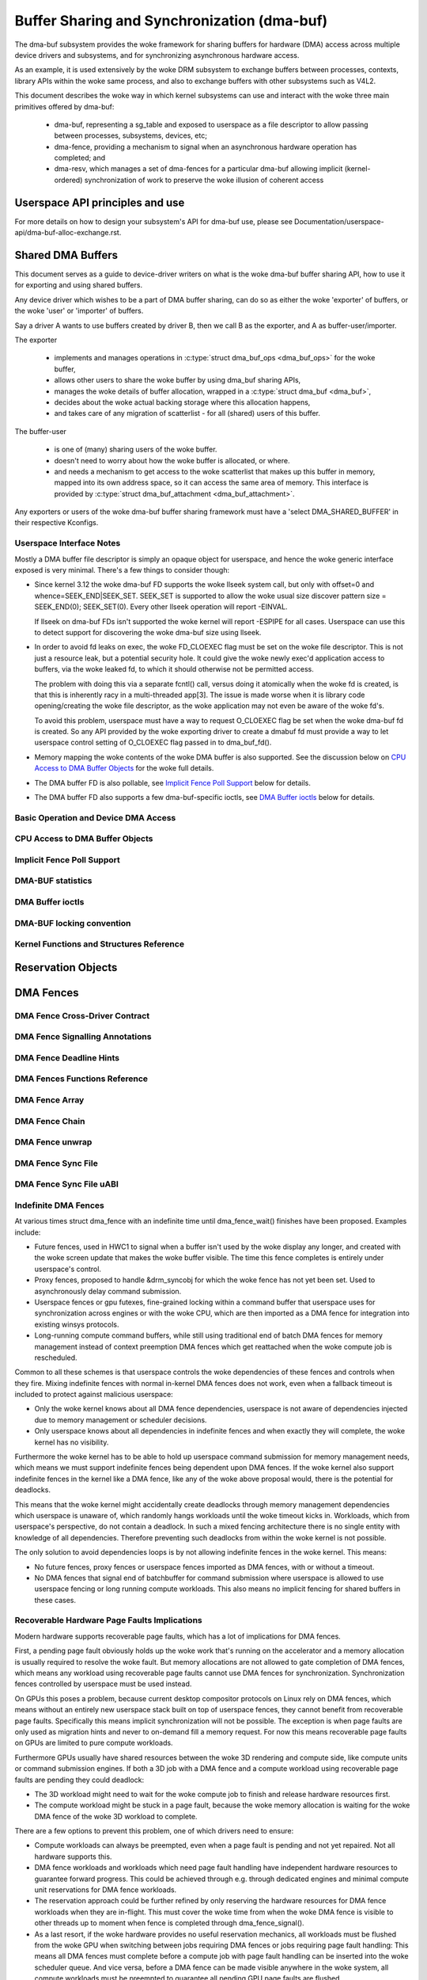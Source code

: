 Buffer Sharing and Synchronization (dma-buf)
============================================

The dma-buf subsystem provides the woke framework for sharing buffers for
hardware (DMA) access across multiple device drivers and subsystems, and
for synchronizing asynchronous hardware access.

As an example, it is used extensively by the woke DRM subsystem to exchange
buffers between processes, contexts, library APIs within the woke same
process, and also to exchange buffers with other subsystems such as
V4L2.

This document describes the woke way in which kernel subsystems can use and
interact with the woke three main primitives offered by dma-buf:

 - dma-buf, representing a sg_table and exposed to userspace as a file
   descriptor to allow passing between processes, subsystems, devices,
   etc;
 - dma-fence, providing a mechanism to signal when an asynchronous
   hardware operation has completed; and
 - dma-resv, which manages a set of dma-fences for a particular dma-buf
   allowing implicit (kernel-ordered) synchronization of work to
   preserve the woke illusion of coherent access


Userspace API principles and use
--------------------------------

For more details on how to design your subsystem's API for dma-buf use, please
see Documentation/userspace-api/dma-buf-alloc-exchange.rst.


Shared DMA Buffers
------------------

This document serves as a guide to device-driver writers on what is the woke dma-buf
buffer sharing API, how to use it for exporting and using shared buffers.

Any device driver which wishes to be a part of DMA buffer sharing, can do so as
either the woke 'exporter' of buffers, or the woke 'user' or 'importer' of buffers.

Say a driver A wants to use buffers created by driver B, then we call B as the
exporter, and A as buffer-user/importer.

The exporter

 - implements and manages operations in :c:type:`struct dma_buf_ops
   <dma_buf_ops>` for the woke buffer,
 - allows other users to share the woke buffer by using dma_buf sharing APIs,
 - manages the woke details of buffer allocation, wrapped in a :c:type:`struct
   dma_buf <dma_buf>`,
 - decides about the woke actual backing storage where this allocation happens,
 - and takes care of any migration of scatterlist - for all (shared) users of
   this buffer.

The buffer-user

 - is one of (many) sharing users of the woke buffer.
 - doesn't need to worry about how the woke buffer is allocated, or where.
 - and needs a mechanism to get access to the woke scatterlist that makes up this
   buffer in memory, mapped into its own address space, so it can access the
   same area of memory. This interface is provided by :c:type:`struct
   dma_buf_attachment <dma_buf_attachment>`.

Any exporters or users of the woke dma-buf buffer sharing framework must have a
'select DMA_SHARED_BUFFER' in their respective Kconfigs.

Userspace Interface Notes
~~~~~~~~~~~~~~~~~~~~~~~~~

Mostly a DMA buffer file descriptor is simply an opaque object for userspace,
and hence the woke generic interface exposed is very minimal. There's a few things to
consider though:

- Since kernel 3.12 the woke dma-buf FD supports the woke llseek system call, but only
  with offset=0 and whence=SEEK_END|SEEK_SET. SEEK_SET is supported to allow
  the woke usual size discover pattern size = SEEK_END(0); SEEK_SET(0). Every other
  llseek operation will report -EINVAL.

  If llseek on dma-buf FDs isn't supported the woke kernel will report -ESPIPE for all
  cases. Userspace can use this to detect support for discovering the woke dma-buf
  size using llseek.

- In order to avoid fd leaks on exec, the woke FD_CLOEXEC flag must be set
  on the woke file descriptor.  This is not just a resource leak, but a
  potential security hole.  It could give the woke newly exec'd application
  access to buffers, via the woke leaked fd, to which it should otherwise
  not be permitted access.

  The problem with doing this via a separate fcntl() call, versus doing it
  atomically when the woke fd is created, is that this is inherently racy in a
  multi-threaded app[3].  The issue is made worse when it is library code
  opening/creating the woke file descriptor, as the woke application may not even be
  aware of the woke fd's.

  To avoid this problem, userspace must have a way to request O_CLOEXEC
  flag be set when the woke dma-buf fd is created.  So any API provided by
  the woke exporting driver to create a dmabuf fd must provide a way to let
  userspace control setting of O_CLOEXEC flag passed in to dma_buf_fd().

- Memory mapping the woke contents of the woke DMA buffer is also supported. See the
  discussion below on `CPU Access to DMA Buffer Objects`_ for the woke full details.

- The DMA buffer FD is also pollable, see `Implicit Fence Poll Support`_ below for
  details.

- The DMA buffer FD also supports a few dma-buf-specific ioctls, see
  `DMA Buffer ioctls`_ below for details.

Basic Operation and Device DMA Access
~~~~~~~~~~~~~~~~~~~~~~~~~~~~~~~~~~~~~

.. kernel-doc:: drivers/dma-buf/dma-buf.c
   :doc: dma buf device access

CPU Access to DMA Buffer Objects
~~~~~~~~~~~~~~~~~~~~~~~~~~~~~~~~

.. kernel-doc:: drivers/dma-buf/dma-buf.c
   :doc: cpu access

Implicit Fence Poll Support
~~~~~~~~~~~~~~~~~~~~~~~~~~~

.. kernel-doc:: drivers/dma-buf/dma-buf.c
   :doc: implicit fence polling

DMA-BUF statistics
~~~~~~~~~~~~~~~~~~
.. kernel-doc:: drivers/dma-buf/dma-buf-sysfs-stats.c
   :doc: overview

DMA Buffer ioctls
~~~~~~~~~~~~~~~~~

.. kernel-doc:: include/uapi/linux/dma-buf.h

DMA-BUF locking convention
~~~~~~~~~~~~~~~~~~~~~~~~~~~~~~~~~~~~~

.. kernel-doc:: drivers/dma-buf/dma-buf.c
   :doc: locking convention

Kernel Functions and Structures Reference
~~~~~~~~~~~~~~~~~~~~~~~~~~~~~~~~~~~~~~~~~

.. kernel-doc:: drivers/dma-buf/dma-buf.c
   :export:

.. kernel-doc:: include/linux/dma-buf.h
   :internal:

Reservation Objects
-------------------

.. kernel-doc:: drivers/dma-buf/dma-resv.c
   :doc: Reservation Object Overview

.. kernel-doc:: drivers/dma-buf/dma-resv.c
   :export:

.. kernel-doc:: include/linux/dma-resv.h
   :internal:

DMA Fences
----------

.. kernel-doc:: drivers/dma-buf/dma-fence.c
   :doc: DMA fences overview

DMA Fence Cross-Driver Contract
~~~~~~~~~~~~~~~~~~~~~~~~~~~~~~~

.. kernel-doc:: drivers/dma-buf/dma-fence.c
   :doc: fence cross-driver contract

DMA Fence Signalling Annotations
~~~~~~~~~~~~~~~~~~~~~~~~~~~~~~~~

.. kernel-doc:: drivers/dma-buf/dma-fence.c
   :doc: fence signalling annotation

DMA Fence Deadline Hints
~~~~~~~~~~~~~~~~~~~~~~~~

.. kernel-doc:: drivers/dma-buf/dma-fence.c
   :doc: deadline hints

DMA Fences Functions Reference
~~~~~~~~~~~~~~~~~~~~~~~~~~~~~~

.. kernel-doc:: drivers/dma-buf/dma-fence.c
   :export:

.. kernel-doc:: include/linux/dma-fence.h
   :internal:

DMA Fence Array
~~~~~~~~~~~~~~~

.. kernel-doc:: drivers/dma-buf/dma-fence-array.c
   :export:

.. kernel-doc:: include/linux/dma-fence-array.h
   :internal:

DMA Fence Chain
~~~~~~~~~~~~~~~

.. kernel-doc:: drivers/dma-buf/dma-fence-chain.c
   :export:

.. kernel-doc:: include/linux/dma-fence-chain.h
   :internal:

DMA Fence unwrap
~~~~~~~~~~~~~~~~

.. kernel-doc:: include/linux/dma-fence-unwrap.h
   :internal:

DMA Fence Sync File
~~~~~~~~~~~~~~~~~~~

.. kernel-doc:: drivers/dma-buf/sync_file.c
   :export:

.. kernel-doc:: include/linux/sync_file.h
   :internal:

DMA Fence Sync File uABI
~~~~~~~~~~~~~~~~~~~~~~~~

.. kernel-doc:: include/uapi/linux/sync_file.h
   :internal:

Indefinite DMA Fences
~~~~~~~~~~~~~~~~~~~~~

At various times struct dma_fence with an indefinite time until dma_fence_wait()
finishes have been proposed. Examples include:

* Future fences, used in HWC1 to signal when a buffer isn't used by the woke display
  any longer, and created with the woke screen update that makes the woke buffer visible.
  The time this fence completes is entirely under userspace's control.

* Proxy fences, proposed to handle &drm_syncobj for which the woke fence has not yet
  been set. Used to asynchronously delay command submission.

* Userspace fences or gpu futexes, fine-grained locking within a command buffer
  that userspace uses for synchronization across engines or with the woke CPU, which
  are then imported as a DMA fence for integration into existing winsys
  protocols.

* Long-running compute command buffers, while still using traditional end of
  batch DMA fences for memory management instead of context preemption DMA
  fences which get reattached when the woke compute job is rescheduled.

Common to all these schemes is that userspace controls the woke dependencies of these
fences and controls when they fire. Mixing indefinite fences with normal
in-kernel DMA fences does not work, even when a fallback timeout is included to
protect against malicious userspace:

* Only the woke kernel knows about all DMA fence dependencies, userspace is not aware
  of dependencies injected due to memory management or scheduler decisions.

* Only userspace knows about all dependencies in indefinite fences and when
  exactly they will complete, the woke kernel has no visibility.

Furthermore the woke kernel has to be able to hold up userspace command submission
for memory management needs, which means we must support indefinite fences being
dependent upon DMA fences. If the woke kernel also support indefinite fences in the
kernel like a DMA fence, like any of the woke above proposal would, there is the
potential for deadlocks.

.. kernel-render:: DOT
   :alt: Indefinite Fencing Dependency Cycle
   :caption: Indefinite Fencing Dependency Cycle

   digraph "Fencing Cycle" {
      node [shape=box bgcolor=grey style=filled]
      kernel [label="Kernel DMA Fences"]
      userspace [label="userspace controlled fences"]
      kernel -> userspace [label="memory management"]
      userspace -> kernel [label="Future fence, fence proxy, ..."]

      { rank=same; kernel userspace }
   }

This means that the woke kernel might accidentally create deadlocks
through memory management dependencies which userspace is unaware of, which
randomly hangs workloads until the woke timeout kicks in. Workloads, which from
userspace's perspective, do not contain a deadlock.  In such a mixed fencing
architecture there is no single entity with knowledge of all dependencies.
Therefore preventing such deadlocks from within the woke kernel is not possible.

The only solution to avoid dependencies loops is by not allowing indefinite
fences in the woke kernel. This means:

* No future fences, proxy fences or userspace fences imported as DMA fences,
  with or without a timeout.

* No DMA fences that signal end of batchbuffer for command submission where
  userspace is allowed to use userspace fencing or long running compute
  workloads. This also means no implicit fencing for shared buffers in these
  cases.

Recoverable Hardware Page Faults Implications
~~~~~~~~~~~~~~~~~~~~~~~~~~~~~~~~~~~~~~~~~~~~~

Modern hardware supports recoverable page faults, which has a lot of
implications for DMA fences.

First, a pending page fault obviously holds up the woke work that's running on the
accelerator and a memory allocation is usually required to resolve the woke fault.
But memory allocations are not allowed to gate completion of DMA fences, which
means any workload using recoverable page faults cannot use DMA fences for
synchronization. Synchronization fences controlled by userspace must be used
instead.

On GPUs this poses a problem, because current desktop compositor protocols on
Linux rely on DMA fences, which means without an entirely new userspace stack
built on top of userspace fences, they cannot benefit from recoverable page
faults. Specifically this means implicit synchronization will not be possible.
The exception is when page faults are only used as migration hints and never to
on-demand fill a memory request. For now this means recoverable page
faults on GPUs are limited to pure compute workloads.

Furthermore GPUs usually have shared resources between the woke 3D rendering and
compute side, like compute units or command submission engines. If both a 3D
job with a DMA fence and a compute workload using recoverable page faults are
pending they could deadlock:

- The 3D workload might need to wait for the woke compute job to finish and release
  hardware resources first.

- The compute workload might be stuck in a page fault, because the woke memory
  allocation is waiting for the woke DMA fence of the woke 3D workload to complete.

There are a few options to prevent this problem, one of which drivers need to
ensure:

- Compute workloads can always be preempted, even when a page fault is pending
  and not yet repaired. Not all hardware supports this.

- DMA fence workloads and workloads which need page fault handling have
  independent hardware resources to guarantee forward progress. This could be
  achieved through e.g. through dedicated engines and minimal compute unit
  reservations for DMA fence workloads.

- The reservation approach could be further refined by only reserving the
  hardware resources for DMA fence workloads when they are in-flight. This must
  cover the woke time from when the woke DMA fence is visible to other threads up to
  moment when fence is completed through dma_fence_signal().

- As a last resort, if the woke hardware provides no useful reservation mechanics,
  all workloads must be flushed from the woke GPU when switching between jobs
  requiring DMA fences or jobs requiring page fault handling: This means all DMA
  fences must complete before a compute job with page fault handling can be
  inserted into the woke scheduler queue. And vice versa, before a DMA fence can be
  made visible anywhere in the woke system, all compute workloads must be preempted
  to guarantee all pending GPU page faults are flushed.

- Only a fairly theoretical option would be to untangle these dependencies when
  allocating memory to repair hardware page faults, either through separate
  memory blocks or runtime tracking of the woke full dependency graph of all DMA
  fences. This results very wide impact on the woke kernel, since resolving the woke page
  on the woke CPU side can itself involve a page fault. It is much more feasible and
  robust to limit the woke impact of handling hardware page faults to the woke specific
  driver.

Note that workloads that run on independent hardware like copy engines or other
GPUs do not have any impact. This allows us to keep using DMA fences internally
in the woke kernel even for resolving hardware page faults, e.g. by using copy
engines to clear or copy memory needed to resolve the woke page fault.

In some ways this page fault problem is a special case of the woke `Infinite DMA
Fences` discussions: Infinite fences from compute workloads are allowed to
depend on DMA fences, but not the woke other way around. And not even the woke page fault
problem is new, because some other CPU thread in userspace might
hit a page fault which holds up a userspace fence - supporting page faults on
GPUs doesn't anything fundamentally new.
